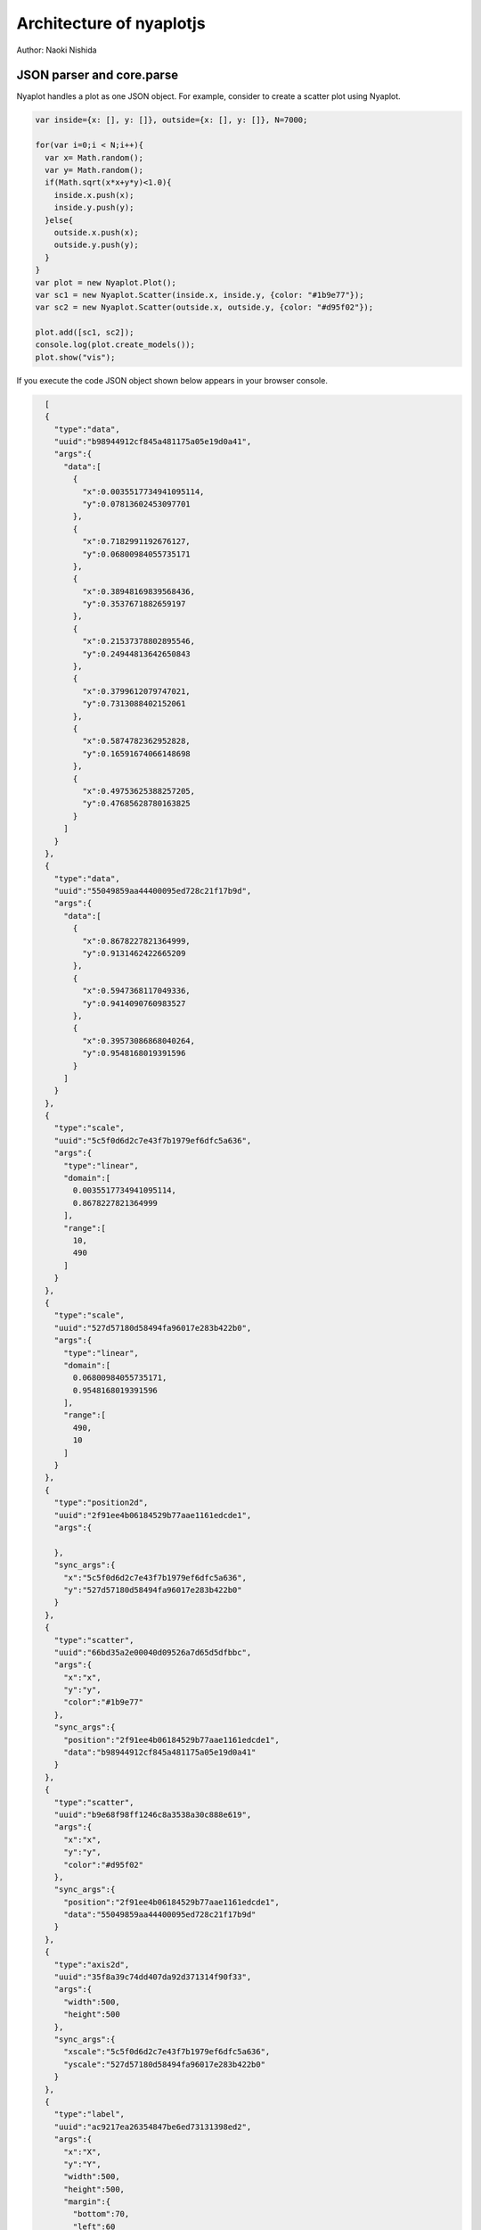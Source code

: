 Architecture of nyaplotjs
=========================

Author: Naoki Nishida

JSON parser and core.parse
-------------------------------

Nyaplot handles a plot as one JSON object.
For example, consider to create a scatter plot using Nyaplot.

.. code-block:: javascript
 
       var inside={x: [], y: []}, outside={x: [], y: []}, N=7000;
       
       for(var i=0;i < N;i++){
         var x= Math.random();
         var y= Math.random();
         if(Math.sqrt(x*x+y*y)<1.0){
           inside.x.push(x);
           inside.y.push(y);
         }else{
           outside.x.push(x);
           outside.y.push(y);
         }
       }
       var plot = new Nyaplot.Plot();
       var sc1 = new Nyaplot.Scatter(inside.x, inside.y, {color: "#1b9e77"});
       var sc2 = new Nyaplot.Scatter(outside.x, outside.y, {color: "#d95f02"});
       
       plot.add([sc1, sc2]);
       console.log(plot.create_models());
       plot.show("vis");

If you execute the code JSON object shown below appears in your browser console.

.. code-block:: javascript

     [
     {  
       "type":"data",
       "uuid":"b98944912cf845a481175a05e19d0a41",
       "args":{  
         "data":[  
           {  
             "x":0.0035517734941095114,
             "y":0.07813602453097701
           },
           {  
             "x":0.7182991192676127,
             "y":0.06800984055735171
           },
           {  
             "x":0.38948169839568436,
             "y":0.3537671882659197
           },
           {  
             "x":0.21537378802895546,
             "y":0.24944813642650843
           },
           {  
             "x":0.3799612079747021,
             "y":0.7313088402152061
           },
           {  
             "x":0.5874782362952828,
             "y":0.16591674066148698
           },
           {  
             "x":0.49753625388257205,
             "y":0.47685628780163825
           }
         ]
       }
     },
     {  
       "type":"data",
       "uuid":"55049859aa44400095ed728c21f17b9d",
       "args":{  
         "data":[  
           {  
             "x":0.8678227821364999,
             "y":0.9131462422665209
           },
           {  
             "x":0.5947368117049336,
             "y":0.9414090760983527
           },
           {  
             "x":0.39573086868040264,
             "y":0.9548168019391596
           }
         ]
       }
     },
     {  
       "type":"scale",
       "uuid":"5c5f0d6d2c7e43f7b1979ef6dfc5a636",
       "args":{  
         "type":"linear",
         "domain":[  
           0.0035517734941095114,
           0.8678227821364999
         ],
         "range":[  
           10,
           490
         ]
       }
     },
     {  
       "type":"scale",
       "uuid":"527d57180d58494fa96017e283b422b0",
       "args":{  
         "type":"linear",
         "domain":[  
           0.06800984055735171,
           0.9548168019391596
         ],
         "range":[  
           490,
           10
         ]
       }
     },
     {  
       "type":"position2d",
       "uuid":"2f91ee4b06184529b77aae1161edcde1",
       "args":{  

       },
       "sync_args":{  
         "x":"5c5f0d6d2c7e43f7b1979ef6dfc5a636",
         "y":"527d57180d58494fa96017e283b422b0"
       }
     },
     {  
       "type":"scatter",
       "uuid":"66bd35a2e00040d09526a7d65d5dfbbc",
       "args":{  
         "x":"x",
         "y":"y",
         "color":"#1b9e77"
       },
       "sync_args":{  
         "position":"2f91ee4b06184529b77aae1161edcde1",
         "data":"b98944912cf845a481175a05e19d0a41"
       }
     },
     {  
       "type":"scatter",
       "uuid":"b9e68f98ff1246c8a3538a30c888e619",
       "args":{  
         "x":"x",
         "y":"y",
         "color":"#d95f02"
       },
       "sync_args":{  
         "position":"2f91ee4b06184529b77aae1161edcde1",
         "data":"55049859aa44400095ed728c21f17b9d"
       }
     },
     {  
       "type":"axis2d",
       "uuid":"35f8a39c74dd407da92d371314f90f33",
       "args":{  
         "width":500,
         "height":500
       },
       "sync_args":{  
         "xscale":"5c5f0d6d2c7e43f7b1979ef6dfc5a636",
         "yscale":"527d57180d58494fa96017e283b422b0"
       }
     },
     {  
       "type":"label",
       "uuid":"ac9217ea26354847be6ed73131398ed2",
       "args":{  
         "x":"X",
         "y":"Y",
         "width":500,
         "height":500,
         "margin":{  
           "bottom":70,
           "left":60
         }
       }
     },
     {  
       "type":"background2d",
       "uuid":"f4546241916f45d4bf45b293b55cfc25",
       "args":{  
         "width":500,
         "height":500
       }
     },
     {  
       "type":"context2d",
       "uuid":"ca5bbc2116a546bd9b1abc76596206f0",
       "args":{  
         "width":500,
         "height":500
       },
       "sync_args":{  
         "glyphs":[  
           "66bd35a2e00040d09526a7d65d5dfbbc",
           "b9e68f98ff1246c8a3538a30c888e619"
         ]
       }
     },
     {  
       "type":"interactive_wheel",
       "uuid":"ac4370adb4eb4bedbf58bd950fa7de90",
       "args":{  
         "size":[  
           500,
           500
         ],
         "stage_uuid":"cc8dc98190db460c916a2b8761f345c9"
       },
       "sync_args":{  
         "xscale":"5c5f0d6d2c7e43f7b1979ef6dfc5a636",
         "yscale":"527d57180d58494fa96017e283b422b0",
         "updates":[  
           "35f8a39c74dd407da92d371314f90f33",
           "66bd35a2e00040d09526a7d65d5dfbbc",
           "b9e68f98ff1246c8a3538a30c888e619"
         ]
       }
     },
     {  
       "type":"stage2d",
       "uuid":"cc8dc98190db460c916a2b8761f345c9",
       "args":{  
         "width":700,
         "height":700,
         "margin":{  
           "x":60,
           "y":10
         }
       },
       "sync_args":{  
         "sheets":[  
           "f4546241916f45d4bf45b293b55cfc25",
           "35f8a39c74dd407da92d371314f90f33",
           "ca5bbc2116a546bd9b1abc76596206f0",
           "ac9217ea26354847be6ed73131398ed2",
           "ac4370adb4eb4bedbf58bd950fa7de90"
         ]
       }
     },
     {  
       "type":"pane",
       "uuid":"pane",
       "args":{  
         "parent_id":"vis",
         "layout":{  
           "type":"rows",
           "contents":[  
             0
           ]
         }
       },
       "sync_args":{  
         "stages":[  
           "cc8dc98190db460c916a2b8761f345c9"
         ]
       }
     }
   ]	


As shown above, one plots consists of arrays of hash (called `object` in JavaScript) which has keys `type`, `uuid`, `args`, and `sync_args`.

This JSON object will be passed to `Nyaplot.core.parse <https://github.com/domitry/Nyaplotjs/blob/4e5e61becde6ee8be12f625b3218907e1b253e06/src/core.js#L37-L90>`_.

Nyaplot.core.parse will pass each hash in JSON object to parsers.
The parser to which `core.parse` pass hash is determined using `type` key.
Consider the hash below which is in JSON object generated above.

.. code-block:: javascript

     {  
       "type":"scatter",
       "uuid":"66bd35a2e00040d09526a7d65d5dfbbc",
       "args":{  
         "x":"x",
         "y":"y",
         "color":"#1b9e77"
       },
       "sync_args":{  
         "position":"2f91ee4b06184529b77aae1161edcde1",
         "data":"b98944912cf845a481175a05e19d0a41"
       }
     }

This hash will passed to `scatter parser <https://github.com/domitry/Nyaplotjs/blob/4e5e61becde6ee8be12f625b3218907e1b253e06/src/glyph/scatter.js#L42-L58>`_.

Args in the key `args` as `x`, `y` and `color` will be passed to the parser as immediate values.


Ones in the key `sync_args` like `position` and `data` will be replaced by results of other parsers as `position parser <https://github.com/domitry/Nyaplotjs/blob/4e5e61becde6ee8be12f625b3218907e1b253e06/src/parser/position.js>`_ and `data parser <https://github.com/domitry/Nyaplotjs/blob/4e5e61becde6ee8be12f625b3218907e1b253e06/src/parser/data.js>`_ respectively.


General architecture of 2D plots
--------------------------------
